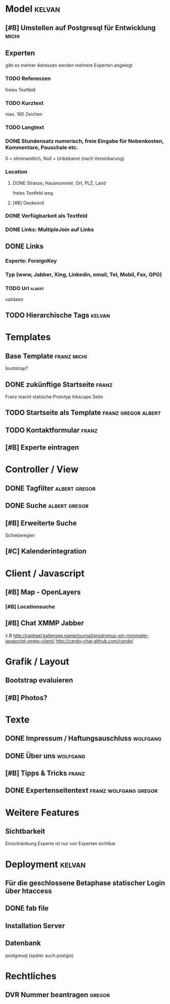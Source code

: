 * Model								     :kelvan:
** [#B] Umstellen auf Postgresql für Entwicklung 		      :michi:
** Experten 
   gibt es mehrer Adressen werden mehrere Experten angelegt
*** TODO Referenzen
    freies Textfeld
*** TODO Kurztext
    max. 160 Zeichen 
*** TODO Langtext
*** DONE Stundensatz numerisch,  freie Eingabe für Nebenkosten, Kommentare, Pauschale etc.
    0 = ehrenamtlich, Null = Unbekannt (nach Vereinbarung)
*** Location
**** DONE Strasse, Hausnummer, Ort, PLZ, Land
     freies Textfeld weg
**** [#B] Geokoord
    
*** DONE Verfügbarkeit als Textfeld
*** DONE Links: MultipleJoin auf Links
 
** DONE Links
*** Experte: ForeignKey
*** Typ (www, Jabber, Xing, Linkedin, email, Tel, Mobil, Fax, GPG)
*** TODO Url							     :albert:
    validator

** TODO Hierarchische Tags					     :kelvan:

* Templates
** Base Template 						:franz:michi:
   bootstrap?
** DONE zukünftige Startseite 					      :franz:
   Franz macht statische Prototyp Inkscape Seite
** TODO Startseite als Template				:franz:gregor:albert:
** TODO Kontaktformular 					      :franz:
** [#B] Experte eintragen

* Controller / View
** DONE Tagfilter					      :albert:gregor:
** DONE Suche						      :albert:gregor:
** [#B] Erweiterte Suche
   Schieberegler 
** [#C] Kalenderintegration

* Client / Javascript
** [#B] Map - OpenLayers
*** [#B] Locationsuche 
** [#B] Chat XMMP Jabber
   z.B 
   http://raphael.kallensee.name/journal/prodromus-ein-minimaler-javascript-xmpp-client/
   http://candy-chat.github.com/candy/

* Grafik / Layout
** Bootstrap evaluieren
** [#B] Photos?

* Texte
** DONE Impressum / Haftungsauschluss				   :wolfgang:
** DONE Über uns						   :wolfgang:
** [#B] Tipps & Tricks 						      :franz:
** DONE Expertenseitentext			      :franz:wolfgang:gregor:
   
* Weitere Features
** Sichtbarkeit
   Einschränkung Experte ist nur von Experten sichtbar
* Deployment 							     :kelvan:
** Für die geschlossene Betaphase statischer Login über htaccess
** DONE fab file
** Installation Server
** Datenbank
   postgresql (später auch postgis)
* Rechtliches
** DVR Nummer beantragen					     :gregor:
